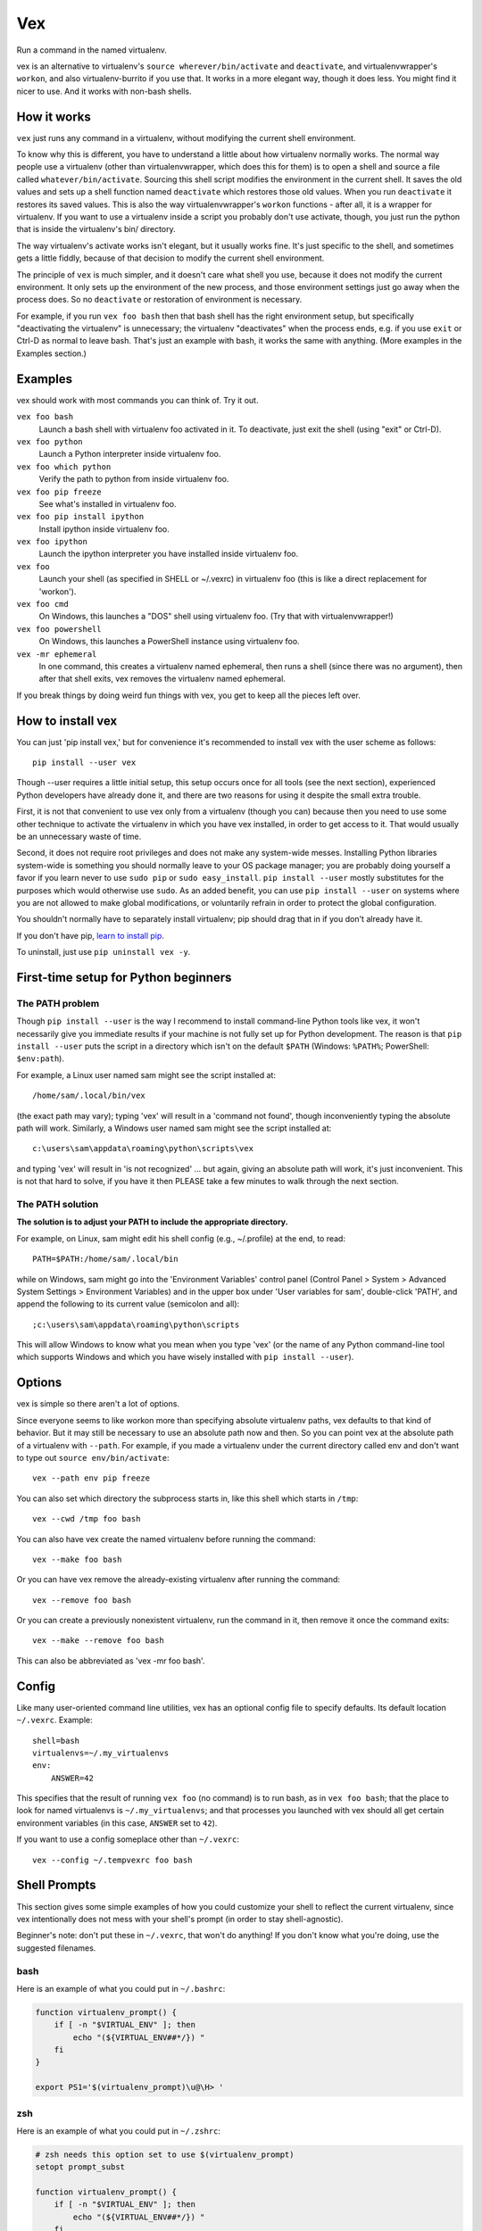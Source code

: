 Vex
###

Run a command in the named virtualenv.

vex is an alternative to virtualenv's ``source wherever/bin/activate``
and ``deactivate``, and virtualenvwrapper's ``workon``, and also
virtualenv-burrito if you use that.
It works in a more elegant way, though it does less.
You might find it nicer to use.
And it works with non-bash shells.


How it works
============

``vex`` just runs any command in a virtualenv, without modifying the current
shell environment.

To know why this is different, you have to understand a little about how
virtualenv normally works.
The normal way people use a virtualenv (other than virtualenvwrapper,
which does this for them) is to open a shell and source
a file called ``whatever/bin/activate``.
Sourcing this shell script modifies the environment in the current shell.
It saves the old values and sets up a shell function named ``deactivate``
which restores those old values. When you run ``deactivate`` it restores
its saved values.
This is also the way virtualenvwrapper's ``workon`` functions - after all, it
is a wrapper for virtualenv.
If you want to use a virtualenv inside a script you probably don't use
activate, though, you just run the python that is inside the virtualenv's
bin/ directory.

The way virtualenv's activate works isn't elegant, but it usually works fine.
It's just specific to the shell, and sometimes gets a little fiddly, because of
that decision to modify the current shell environment.

The principle of ``vex`` is much simpler, and it doesn't care what shell you
use, because it does not modify the current environment. It only sets up the
environment of the new process, and those environment settings just go away
when the process does. So no ``deactivate`` or restoration of environment is
necessary.

For example, if you run ``vex foo bash`` then that bash shell has the right
environment setup, but specifically "deactivating the virtualenv" is
unnecessary; the virtualenv "deactivates" when the process ends,
e.g. if you use ``exit`` or Ctrl-D as normal to leave bash. That's just
an example with bash, it works the same with anything.
(More examples in the Examples section.)


Examples
========

vex should work with most commands you can think of.
Try it out.

``vex foo bash``
    Launch a bash shell with virtualenv foo activated in it.
    To deactivate, just exit the shell (using "exit" or Ctrl-D).

``vex foo python``
    Launch a Python interpreter inside virtualenv foo.

``vex foo which python``
    Verify the path to python from inside virtualenv foo.

``vex foo pip freeze``
    See what's installed in virtualenv foo.

``vex foo pip install ipython``
    Install ipython inside virtualenv foo.

``vex foo ipython``
    Launch the ipython interpreter you have installed inside virtualenv foo.

``vex foo``
    Launch your shell (as specified in SHELL or ~/.vexrc) in virtualenv foo
    (this is like a direct replacement for 'workon').

``vex foo cmd``
    On Windows, this launches a "DOS" shell using virtualenv foo.
    (Try that with virtualenvwrapper!)

``vex foo powershell``
    On Windows, this launches a PowerShell instance using virtualenv foo.

``vex -mr ephemeral``
    In one command, this creates a virtualenv named ephemeral, then runs
    a shell (since there was no argument), then after that shell exits, vex
    removes the virtualenv named ephemeral.


If you break things by doing weird fun things with vex, you get to keep all the
pieces left over.


How to install vex
==================

You can just 'pip install vex,' but for convenience it's recommended to install
vex with the user scheme as follows::

    pip install --user vex

Though --user requires a little initial setup, this setup occurs once for all
tools (see the next section), experienced Python developers have already done
it, and there are two reasons for using it despite the small extra trouble.

First, it is not that convenient to use vex only from a virtualenv (though you
can) because then you need to use some other technique to activate the
virtualenv in which you have vex installed, in order to get access to it.
That would usually be an unnecessary waste of time.

Second, it does not require root privileges and does not make any system-wide
messes. Installing Python libraries system-wide is something you should
normally leave to your OS package manager; you are probably doing yourself
a favor if you learn never to use ``sudo pip`` or ``sudo easy_install``.
``pip install --user`` mostly substitutes for the purposes which would
otherwise use ``sudo``.
As an added benefit, you can use ``pip install --user`` on systems where you
are not allowed to make global modifications, or voluntarily refrain in order
to protect the global configuration.

You shouldn't normally have to separately install virtualenv; pip should drag
that in if you don't already have it.

If you don't have pip, `learn to install pip <http://pip.readthedocs.org/en/latest/installing.html>`_.

To uninstall, just use ``pip uninstall vex -y``.


First-time setup for Python beginners
=====================================

The PATH problem
----------------

Though ``pip install --user`` is the way I recommend to install command-line
Python tools like vex, it won't necessarily give you immediate results if your
machine is not fully set up for Python development. The reason is that
``pip install --user`` puts the script in a directory which isn't on the
default ``$PATH`` (Windows: ``%PATH%``; PowerShell: ``$env:path``).

For example, a Linux user named sam might see the script installed at::

    /home/sam/.local/bin/vex

(the exact path may vary); typing 'vex' will result in a 'command not
found', though inconveniently typing the absolute path will work.
Similarly, a Windows user named sam might see the script installed at::

    c:\users\sam\appdata\roaming\python\scripts\vex

and typing 'vex' will result in 'is not recognized' ... but again, giving
an absolute path will work, it's just inconvenient.
This is not that hard to solve, if you have it then PLEASE take a few minutes
to walk through the next section.

The PATH solution
-----------------

**The solution is to adjust your PATH to include the appropriate directory.**

For example, on Linux, sam might edit his shell config (e.g., ~/.profile) at
the end, to read::

    PATH=$PATH:/home/sam/.local/bin

while on Windows, sam might go into the 'Environment Variables' control panel
(Control Panel > System > Advanced System Settings > Environment Variables)
and in the upper box under 'User variables for sam', double-click 'PATH',
and append the following to its current value (semicolon and all)::

    ;c:\users\sam\appdata\roaming\python\scripts

This will allow Windows to know what you mean when you type 'vex' (or the name
of any Python command-line tool which supports Windows and which you have
wisely installed with ``pip install --user``).

Options
=======

vex is simple so there aren't a lot of options.

Since everyone seems to like workon more than specifying absolute
virtualenv paths, vex defaults to that kind of behavior.
But it may still be necessary to use an absolute path now and then.
So you can point vex at the absolute path of a virtualenv with ``--path``.
For example, if you made a virtualenv under the current directory
called env and don't want to type out ``source env/bin/activate``::

    vex --path env pip freeze

You can also set which directory the subprocess starts in,
like this shell which starts in ``/tmp``::

    vex --cwd /tmp foo bash

You can also have vex create the named virtualenv before running the command::

    vex --make foo bash

Or you can have vex remove the already-existing virtualenv after running the
command::

    vex --remove foo bash

Or you can create a previously nonexistent virtualenv, run the command
in it, then remove it once the command exits::

    vex --make --remove foo bash

This can also be abbreviated as 'vex -mr foo bash'.



Config
======

Like many user-oriented command line utilities, vex has an optional config
file to specify defaults. Its default location ``~/.vexrc``. Example::

    shell=bash
    virtualenvs=~/.my_virtualenvs
    env:
        ANSWER=42

This specifies that the result of running ``vex foo`` (no command)
is to run bash, as in ``vex foo bash``;
that the place to look for named virtualenvs
is ``~/.my_virtualenvs``; and that processes you launched with vex should all
get certain environment variables (in this case, ``ANSWER`` set to ``42``).

If you want to use a config someplace other than ``~/.vexrc``::

    vex --config ~/.tempvexrc foo bash


Shell Prompts
=============

This section gives some simple examples of how you could customize your shell
to reflect the current virtualenv, since vex intentionally does not mess with
your shell's prompt (in order to stay shell-agnostic).

Beginner's note: don't put these in ``~/.vexrc``, that won't do anything!
If you don't know what you're doing, use the suggested filenames.


bash
----

Here is an example of what you could put in ``~/.bashrc``:

.. code-block:: bash

    function virtualenv_prompt() {
        if [ -n "$VIRTUAL_ENV" ]; then
            echo "(${VIRTUAL_ENV##*/}) "
        fi
    }

    export PS1='$(virtualenv_prompt)\u@\H> '


zsh
---

Here is an example of what you could put in ``~/.zshrc``:

.. code-block:: bash

    # zsh needs this option set to use $(virtualenv_prompt)
    setopt prompt_subst

    function virtualenv_prompt() {
        if [ -n "$VIRTUAL_ENV" ]; then
            echo "(${VIRTUAL_ENV##*/}) "
        fi
    }

    export PROMPT='$(virtualenv_prompt)%n@%m> '

ksh
---

Here is something you can start from in ``~/.kshrc``:

.. code-block:: ksh

    PS1='${VIRTUAL_ENV:+($( basename $VIRTUAL_ENV )) }${USER}@${HOSTNAME:=$(hostname)}:$PWD> '

This should also work for mksh in ``~/.mkshrc``.


fish
----

Here is some code you could put into ``~/.config/fish/functions/fish_prompt.fish``.

.. code-block:: text

    function fish_prompt
        if test -n "$VIRTUAL_ENV"
            set -l ve_tag (basename "$VIRTUAL_ENV")
            echo -n (set_color green)"($ve_tag) "(set_color normal)
        end
        printf '%s@%s %s%s%s> ' (whoami) (hostname|cut -d . -f 1) (set_color $fish_color_cwd) (prompt_pwd) (set_color normal)
    end


tcsh
----

If you're among the proud few who use tcsh, this kind of works
(and you may ridicule my terrible csh skills and propose a better solution!)
However, it relies on ``$VIRTUAL_ENV`` never changing, so in other words it's
really only usable if you stick to vex when using tcsh, and don't mess with
``$VIRTUAL_ENV`` yourself. There has to be a better solution...

.. code-block:: tcsh

    if ($?VIRTUAL_ENV == 0) then
        set VIRTUAL_ENV=""
    endif
    set prompt="`if ( "$VIRTUAL_ENV" != "" ) basename $VIRTUAL_ENV`|%N@%m:%~%# "


Shell Completion
================

vex provides a completely optional mechanism to set up
completion of the 'vex' command for several popular shells.
This allows you to do things like hitting the 'TAB' key
after 'vex mye' and getting it expanded to 'vex myenv'.
(Specific features depend on the shell.)
It's completely optional. vex will work without it. So if vex doesn't have
a completion configuration for your shell, don't worry, you can still use vex.
And if you want a completion config, please suggest or contribute one
on `Github <https://github.com/sashahart/vex>`_.


Since completion requires a modification of the current shell
state, and vex refuses to do this, it can be done by having the shell
evaluate some lines emitted by vex.

If you use these, use them EXACTLY as described here.
For example, omitting quotes may have confusing results.
And don't put these in ``~/.vexrc``, that won't do anything!

bash
----

This could be put in, e.g., ``~/.bashrc``.

.. code-block:: bash

   eval "$(vex --shell-config bash)"

zsh
---

This could be put in, e.g., ``~/.zshrc``.

.. code-block:: bash

   eval "$(vex --shell-config zsh)"

If you did not already enable zsh completion, your .zshrc file should do that
before this will work, using e.g. 'autoload compinit; compinit'. The symptom of
this problem will be something like 'command not found: compdef'.

fish
----

This could be put in, e.g., ``~/.config/fish/config.fish``.

.. code-block:: text

    . (vex --shell-config fish|psub)


Caveats
=======

Put optional flags for vex right after ``vex``. If you put them in the
command, vex will naturally think they are meant for the command.
For example, ``vex foo mope -h`` cannot be understood as providing
an -h flag to vex; vex has to interpret it as part of the command.
Even ``vex foo -h mope`` must interpret '-h mope' as a command, because it is
possible that an executable name on ``$PATH`` begins with a dash.

vex won't use virtualenvs with names that start with a dash, because this is
the character which prefixes a command-line flag (option).

Don't be surprised if 'vex foo sudo bash' results in a shell that doesn't use
your virtualenv. Safe sudo policy often controls the environment, notably as
a default on Debian and Ubuntu. It's better not to mess with this policy,
especially if you knew little enough that you wondered why it didn't work.
As a workaround, you can use this:

.. code-block:: bash

    sudo env PATH="$PATH" vex foo bash

vex should not be particularly slow to mere mortals, but if you run it
a million times in a script then the effects of python startup might become
noticeable. If you have this problem, consider running your virtualenv's python
directly. (It works at least as well, it's just usually less convenient.)

If you run e.g. ``bash -c ls`` you may see that ls does not generate color,
because it decides whether to do that after detecting whether it is talking to
a terminal. Similarly, commands run through vex are liable to suppress their
color. Things like grep can be given options like --color=always, but then 
piped or redirected output will contain color codes. If you want to run Python
unit tests in virtualenvs, just use `tox <http://tox.readthedocs.org/en/latest/>`_, 
it's great.

As with other tools, if you want to use a virtualenv with spaces in the name,
your shell is probably going to force you to quote its name in order to make
the tool understand you are not providing more than one actual argument.
For example, ``vex foo bar baz`` will be interpreted by bash/zsh as running
'bar baz' in virtualenv foo, NOT as running baz in 'foo bar' or anything else.
Again, this isn't down to vex, it is just how these shells work.

Mind the results of asking to run commands with shell variables in them.
For example, you might expect this to print 'foo':

.. code-block:: bash

    vex foo echo $VIRTUAL_ENV

The reason it doesn't is that your current shell is interpreting $VIRTUAL_ENV
even before vex gets it or can pass it to the subprocess. You could quote it:

.. code-block:: bash

    vex foo echo '$VIRTUAL_ENV'

but then it literally prints $VIRTUAL_ENV, not the shell evaluation of the
variable, because that isn't the job of vex. That's a job for bash to do.

.. code-block:: bash

    vex foo bash -c 'echo $VIRTUAL_ENV'
